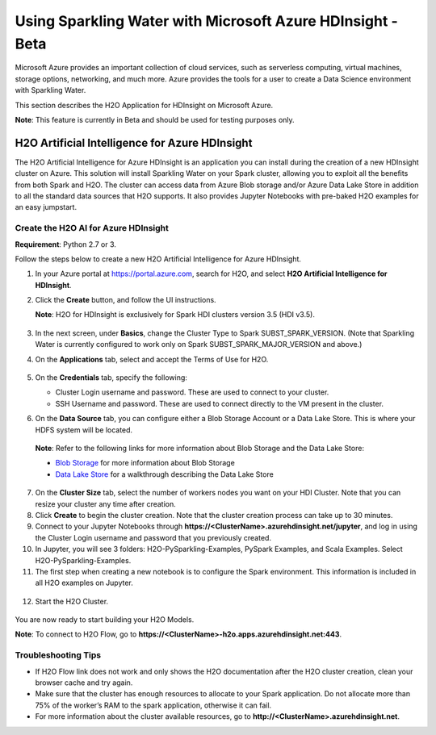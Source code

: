 Using Sparkling Water with Microsoft Azure HDInsight - Beta
------------------------------------------------------------

Microsoft Azure provides an important collection of cloud services, such as serverless computing, virtual machines, storage options, networking, and much more. Azure provides the tools for a user to create a Data Science environment with Sparkling Water.

This section describes the H2O Application for HDInsight on Microsoft Azure.

**Note**: This feature is currently in Beta and should be used for testing purposes only.

H2O Artificial Intelligence for Azure HDInsight
~~~~~~~~~~~~~~~~~~~~~~~~~~~~~~~~~~~~~~~~~~~~~~~

The H2O Artificial Intelligence for Azure HDInsight is an application you can install during the creation of a new HDInsight cluster on Azure. This solution will install Sparkling Water on your Spark cluster, allowing you to exploit all the benefits from both Spark and H2O. The cluster can access data from Azure Blob storage and/or Azure Data Lake Store in addition to all the standard data sources that H2O supports. It also provides Jupyter Notebooks with pre-baked H2O examples for an easy jumpstart.

Create the H2O AI for Azure HDInsight
'''''''''''''''''''''''''''''''''''''

**Requirement**: Python 2.7 or 3.

Follow the steps below to create a new H2O Artificial Intelligence for Azure HDInsight.

1. In your Azure portal at `https://portal.azure.com <https://portal.azure.com>`__, search for H2O, and select **H2O Artificial Intelligence for HDInsight**.

2. Click the **Create** button, and follow the UI instructions.

   **Note**: H2O for HDInsight is exclusively for Spark HDI clusters version 3.5 (HDI v3.5).

   .. figure:: ../images/azure_select_h2o_hdinsight.png
      :alt: Select H2O Artificial Intelligence for HDInsight

3. In the next screen, under **Basics**, change the Cluster Type to Spark SUBST_SPARK_VERSION. (Note that Sparkling Water is currently configured to work only on Spark SUBST_SPARK_MAJOR_VERSION and above.)

4. On the **Applications** tab, select and accept the Terms of Use for H2O.

   .. figure:: ../images/azure_terms_of_use.png
      :alt: Terms of Use for H2O

5. On the **Credentials** tab, specify the following:

   - Cluster Login username and password. These are used to connect to your cluster.
   - SSH Username and password. These are used to connect directly to the VM present in the cluster.

6. On the **Data Source** tab, you can configure either a Blob Storage Account or a Data Lake Store. This is where your HDFS system will be located. 

  **Note**: Refer to the following links for more information about Blob Storage and the Data Lake Store:

  - `Blob Storage <https://docs.microsoft.com/en-us/azure/hdinsight/hdinsight-hadoop-use-blob-storage>`__ for more information about Blob Storage
  - `Data Lake Store <https://docs.microsoft.com/en-us/azure/machine-learning/machine-learning-data-science-process-data-lake-walkthrough>`__ for a walkthrough describing the Data Lake Store

7. On the **Cluster Size** tab, select the number of workers nodes you want on your HDI Cluster. Note that you can resize your cluster any time after creation.

8. Click **Create** to begin the cluster creation. Note that the cluster creation process can take up to 30 minutes.

9. Connect to your Jupyter Notebooks through
   **https://<ClusterName>.azurehdinsight.net/jupyter**, and log in using the Cluster Login username and password that you previously created.

10. In Jupyter, you will see 3 folders: H2O-PySparkling-Examples, PySpark Examples, and Scala Examples. Select H2O-PySparkling-Examples.

11. The first step when creating a new notebook is to configure the Spark environment. This information is included in all H2O examples on Jupyter.

   .. figure:: ../images/azure_configure_spark_env.png
      :alt: Configure a Spark environment

12. Start the H2O Cluster.

   .. figure:: ../images/azure_start_h2o.png
      :alt: Start the H2O Cluster

You are now ready to start building your H2O Models.

**Note**: To connect to H2O Flow, go to **https://<ClusterName>-h2o.apps.azurehdinsight.net:443**.

Troubleshooting Tips
''''''''''''''''''''

- If H2O Flow link does not work and only shows the H2O documentation after the H2O cluster creation, clean your browser cache and try again.
- Make sure that the cluster has enough resources to allocate to your Spark application. Do not allocate more than 75% of the worker’s RAM to the spark application, otherwise it can fail.
- For more information about the cluster available resources, go to **http://<ClusterName>.azurehdinsight.net**.
